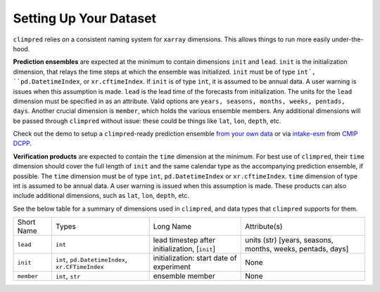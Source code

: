 ***********************
Setting Up Your Dataset
***********************

``climpred`` relies on a consistent naming system for ``xarray`` dimensions.
This allows things to run more easily under-the-hood.

**Prediction ensembles** are expected at the minimum to contain dimensions
``init`` and ``lead``. ``init`` is the initialization dimension, that relays the time
steps at which the ensemble was initialized. ``init`` must be of type ``int`,
``pd.DatetimeIndex``, or ``xr.cftimeIndex``.  If ``init`` is of type ``int``, it is assumed to
be annual data.  A user warning is issues when this assumption is made.  ``lead`` is
the lead time of the forecasts from initialization. The units for the ``lead``
dimension must be specified in as an attribute.  Valid options are
``years, seasons, months, weeks, pentads, days``.  Another crucial dimension is
``member``, which holds the various ensemble members. Any additional dimensions will
be passed through ``climpred`` without issue: these could be things like ``lat``,
``lon``, ``depth``, etc.

Check out the demo to setup a ``climpred``-ready prediction ensemble `from your own data <https://climpred.readthedocs.io/examples/preprocessing/setup_your_own_data.html>`_ or via `intake-esm <https://intake-esm.readthedocs.io/>`_ from `CMIP DCPP <https://climpred.readthedocs.io/examples/preprocessing/setup_your_own_data.html#intake-esm-for-cmorized-output>`_.

**Verification products** are expected to contain the ``time`` dimension at the minimum.
For best use of ``climpred``, their ``time`` dimension should cover the full length of
``init`` and the same calendar type as the accompanying prediction ensemble, if possible. The ``time`` dimension
must be of type ``int``, ``pd.DatetimeIndex`` or ``xr.cftimeIndex``. ``time`` dimension
of type int is assumed to be annual data.  A user warning is issued when this assumption
is made. These products can also include additional dimensions, such as ``lat``,
``lon``, ``depth``, etc.

See the below table for a summary of dimensions used in ``climpred``, and data types
that ``climpred`` supports for them.

+------------+---------------------------------------------------+------------------------------------------------+------------------------------------------------------------+
| Short Name | Types                                             | Long Name                                      | Attribute(s)                                               |
+------------+---------------------------------------------------+------------------------------------------------+------------------------------------------------------------+
| ``lead``   | ``int``                                           | lead timestep after initialization, [``init``] | units (str) [years, seasons, months, weeks, pentads, days] |
+------------+---------------------------------------------------+------------------------------------------------+------------------------------------------------------------+
| ``init``   | ``int``, ``pd.DatetimeIndex``, ``xr.CFTimeIndex`` | initialization: start date of experiment       | None                                                       |
+------------+---------------------------------------------------+------------------------------------------------+------------------------------------------------------------+
| ``member`` | ``int``, ``str``                                  | ensemble member                                | None                                                       |
+------------+---------------------------------------------------+------------------------------------------------+------------------------------------------------------------+
